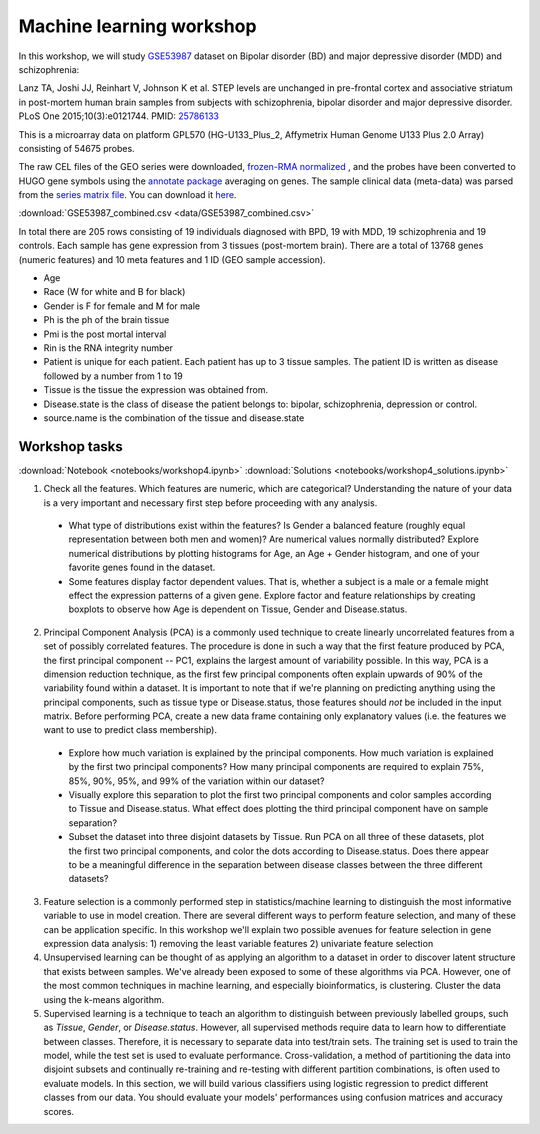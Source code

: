 Machine learning workshop
=========================

In this workshop, we will study `GSE53987 <https://www.ncbi.nlm.nih.gov/geo/query/acc.cgi?acc=GSE53987>`_ dataset on Bipolar disorder (BD) and major depressive disorder (MDD) and schizophrenia: 

Lanz TA, Joshi JJ, Reinhart V, Johnson K et al. STEP levels are unchanged in pre-frontal cortex and associative striatum in post-mortem human brain samples from subjects with schizophrenia, bipolar disorder and major depressive disorder. PLoS One 2015;10(3):e0121744. PMID: `25786133 <https://www.ncbi.nlm.nih.gov/pubmed/25786133>`_

This is a microarray data on platform GPL570 (HG-U133_Plus_2, Affymetrix Human Genome U133 Plus 2.0 Array) consisting of 54675 probes.

The raw CEL files of the GEO series were downloaded, `frozen-RMA normalized <https://bioconductor.org/packages/release/bioc/html/frma.html>`_ , and the probes have been converted to HUGO gene symbols using the `annotate package <https://www.bioconductor.org/packages/release/bioc/html/annotate.html>`_ averaging on genes. The sample clinical data (meta-data) was parsed from the `series matrix file <ftp://ftp.ncbi.nlm.nih.gov/geo/series/GSE53nnn/GSE53987/matrix/>`_. You can download it `here <https://github.com/BRITE-REU/programming-workshops/blob/master/source/workshops/04_Machine_learning/data/GSE53987_combined.csv>`_.

:download:`GSE53987_combined.csv <data/GSE53987_combined.csv>`

In total there are 205 rows consisting of 19 individuals diagnosed with BPD, 19 with MDD, 19 schizophrenia and 19 controls. Each sample has gene expression from 3 tissues (post-mortem brain). 
There are a total of 13768 genes (numeric features) and 10 meta features and 1 ID (GEO sample accession).

* Age
* Race (W for white and B for black)
* Gender is F for female and M for male
* Ph is the ph of the brain tissue
* Pmi is the post mortal interval
* Rin is the RNA integrity number
* Patient is unique for each patient. Each patient has up to 3 tissue samples. The patient ID is written as disease followed by a number from 1 to 19
* Tissue is the tissue the expression was obtained from.
* Disease.state is the class of disease the patient belongs to: bipolar, schizophrenia, depression or control.
* source.name is the combination of the tissue and disease.state



**************
Workshop tasks
**************

:download:`Notebook <notebooks/workshop4.ipynb>`
:download:`Solutions <notebooks/workshop4_solutions.ipynb>`

1. Check all the features. Which features are numeric, which are categorical? Understanding the nature of your data is a very important and necessary first step before proceeding with any analysis.

  - What type of distributions exist within the features? Is Gender a balanced feature (roughly equal representation between both men and women)? Are numerical values normally distributed? Explore numerical distributions by plotting histograms for Age, an Age + Gender histogram, and one of your favorite genes found in the dataset.
  - Some features display factor dependent values. That is, whether a subject is a male or a female might effect the expression patterns of a given gene. Explore factor and feature relationships by creating boxplots to observe how Age is dependent on Tissue, Gender and Disease.status.

2. Principal Component Analysis (PCA) is a commonly used technique to create linearly uncorrelated features from a set of possibly correlated features. The procedure is done in such a way that the first feature produced by PCA, the first principal component -- PC1, explains the largest amount of variability possible. In this way, PCA is a dimension reduction technique, as the first few principal components often explain upwards of 90% of the variability found within a dataset. It is important to note that if we're planning on predicting anything using the principal components, such as tissue type or Disease.status, those features should *not* be included in the input matrix. Before performing PCA, create a new data frame containing only explanatory values (i.e. the features we want to use to predict class membership).

  - Explore how much variation is explained by the principal components. How much variation is explained by the first two principal components? How many principal components are required to explain 75%, 85%, 90%, 95%, and 99% of the variation within our dataset?
  - Visually explore this separation to plot the first two principal components and color samples according to Tissue and Disease.status. What effect does plotting the third principal component have on sample separation?
  - Subset the dataset into three disjoint datasets by Tissue. Run PCA on all three of these datasets, plot the first two principal components, and color the dots according to Disease.status. Does there appear to be a meaningful difference in the separation between disease classes between the three different datasets?

3. Feature selection is a commonly performed step in statistics/machine learning to distinguish the most informative variable to use in model creation. There are several different ways to perform feature selection, and many of these can be application specific. In this workshop we'll explain two possible avenues for feature selection in gene expression data analysis: 1) removing the least variable features 2) univariate feature selection

4. Unsupervised learning can be thought of as applying an algorithm to a dataset in order to discover latent structure that exists between samples. We've already been exposed to some of these algorithms via PCA. However, one of the most common techniques in machine learning, and especially bioinformatics, is clustering. Cluster the data using the k-means algorithm.

5. Supervised learning is a technique to teach an algorithm to distinguish between previously labelled groups, such as `Tissue`, `Gender`, or `Disease.status`. However, all supervised methods require data to learn how to differentiate between classes. Therefore, it is necessary to separate data into test/train sets. The training set is used to train the model, while the test set is used to evaluate performance. Cross-validation, a method of partitioning the data into disjoint subsets and continually re-training and re-testing with different partition combinations, is often used to evaluate models. In this section, we will build various classifiers using logistic regression to predict different classes from our data. You should evaluate your models' performances using confusion matrices and accuracy scores.

